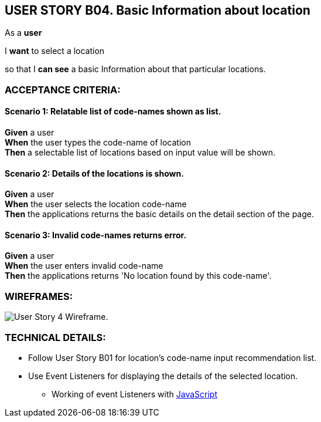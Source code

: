 USER STORY B04. Basic Information about location
-------------------------------------------------
As a *user*

I *want* to select a location

so that I *can see* a basic Information about that particular locations.


ACCEPTANCE CRITERIA:
~~~~~~~~~~~~~~~~~~~~

Scenario 1: Relatable list of code-names shown as list.
^^^^^^^^^^^^^^^^^^^^^^^^^^^^^^^^^^^^^^^^^^^^^^^^^^^^^^^
*Given* a user +
*When* the user types the code-name of location +
*Then* a selectable list of locations based on input value will be shown.

Scenario 2: Details of the locations is shown.
^^^^^^^^^^^^^^^^^^^^^^^^^^^^^^^^^^^^^^^^^^^^^^
*Given* a user +
*When* the user selects the location code-name +
*Then* the applications returns the basic details on the detail section of the page.

Scenario 3: Invalid code-names returns error.
^^^^^^^^^^^^^^^^^^^^^^^^^^^^^^^^^^^^^^^^^^^^^
*Given* a user +
*When* the user enters invalid code-name  +
*Then* the applications returns 'No location found by this code-name'.

WIREFRAMES:
~~~~~~~~~~~
image:img/usb04_wireframe.png[alt="User Story 4 Wireframe."]


TECHNICAL DETAILS:
~~~~~~~~~~~~~~~~~~

- Follow User Story B01 for location's code-name input recommendation list.
- Use Event Listeners for displaying the details of the selected location.
* Working of event Listeners with https://www.w3schools.com/js/tryit.asp?filename=tryjs_addeventlistener_parameters[JavaScript^]
